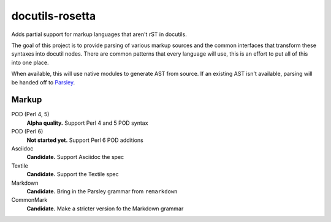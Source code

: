 docutils-rosetta
================

Adds partial support for markup languages that aren't rST in docutils.

The goal of this project is to provide parsing of various markup sources and the
common interfaces that transform these syntaxes into docutil nodes. There are
common patterns that every language will use, this is an effort to put all of
this into one place.

When available, this will use native modules to generate AST from source. If an
existing AST isn't available, parsing will be handed off to `Parsley`_.

.. _Parsley: http://parsley.readthedocs.io/en/latest/index.html

Markup
------

POD (Perl 4, 5)
    **Alpha quality.** Support Perl 4 and 5 POD syntax

POD (Perl 6)
    **Not started yet.** Support Perl 6 POD additions

Asciidoc
    **Candidate.** Support Asciidoc the spec

Textile
    **Candidate.** Support the Textile spec

Markdown
    **Candidate.** Bring in the Parsley grammar from ``remarkdown``

CommonMark
    **Candidate.** Make a stricter version fo the Markdown grammar
